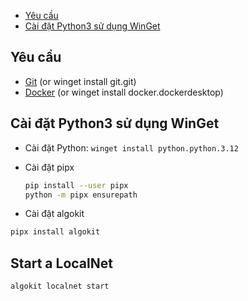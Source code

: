   - [[#yêu-cầu][Yêu cầu]]
  - [[#cài-đặt-python3-sử-dụng-winget][Cài đặt Python3 sử dụng WinGet]]

** Yêu cầu
+ [[https://github.com/git-guides/install-git#install-git-on-windows][Git]] (or winget install git.git)
+ [[https://docs.docker.com/desktop/install/windows-install/][Docker]] (or winget install docker.dockerdesktop)
** Cài đặt Python3 sử dụng WinGet
+ Cài đặt Python: =winget install python.python.3.12=
+ Cài đặt pipx
  #+begin_src sh :results output
pip install --user pipx
python -m pipx ensurepath
  #+end_src
+ Cài đặt algokit
#+begin_src sh :results output
pipx install algokit
#+end_src

** Start a LocalNet
#+begin_src sh :results output
algokit localnet start
#+end_src
